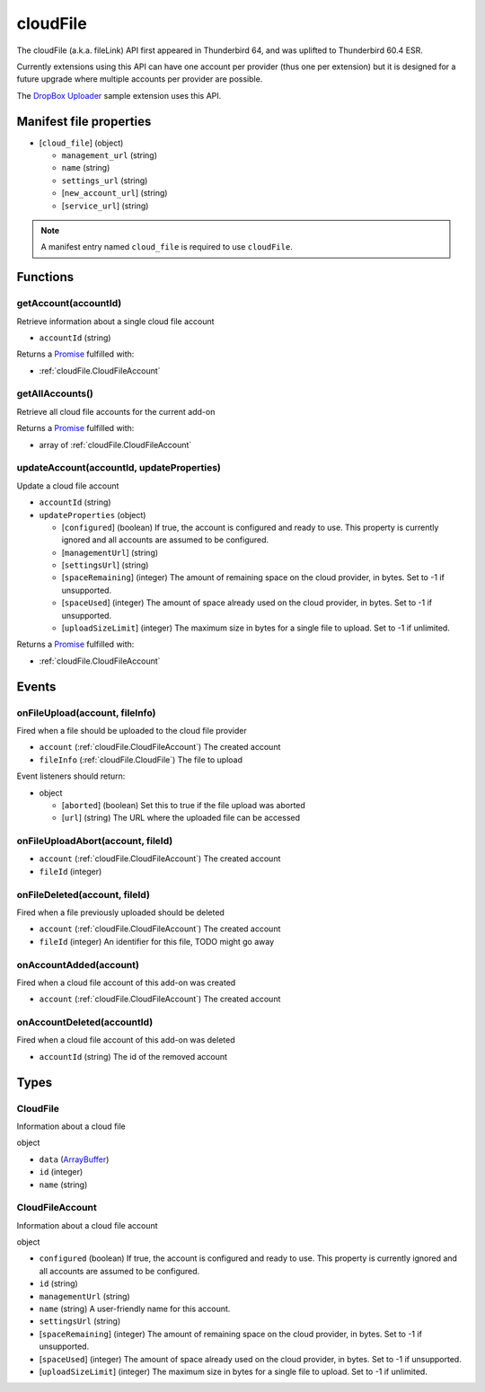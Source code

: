 =========
cloudFile
=========

The cloudFile (a.k.a. fileLink) API first appeared in Thunderbird 64, and was uplifted to
Thunderbird 60.4 ESR.

Currently extensions using this API can have one account per provider (thus one per extension)
but it is designed for a future upgrade where multiple accounts per provider are possible.

The `DropBox Uploader`__ sample extension uses this API.

__ https://github.com/thundernest/sample-extensions/tree/master/dropbox

Manifest file properties
========================

- [``cloud_file``] (object)

  - ``management_url`` (string)
  - ``name`` (string)
  - ``settings_url`` (string)
  - [``new_account_url``] (string)
  - [``service_url``] (string)

.. note::

  A manifest entry named ``cloud_file`` is required to use ``cloudFile``.

Functions
=========

.. _cloudFile.getAccount:

getAccount(accountId)
---------------------

Retrieve information about a single cloud file account

- ``accountId`` (string)

Returns a `Promise`_ fulfilled with:

- :ref:`cloudFile.CloudFileAccount`

.. _cloudFile.getAllAccounts:

getAllAccounts()
----------------

Retrieve all cloud file accounts for the current add-on

Returns a `Promise`_ fulfilled with:

- array of :ref:`cloudFile.CloudFileAccount`

.. _cloudFile.updateAccount:

updateAccount(accountId, updateProperties)
------------------------------------------

Update a cloud file account

- ``accountId`` (string)
- ``updateProperties`` (object)

  - [``configured``] (boolean) If true, the account is configured and ready to use. This property is currently ignored and all accounts are assumed to be configured.
  - [``managementUrl``] (string)
  - [``settingsUrl``] (string)
  - [``spaceRemaining``] (integer) The amount of remaining space on the cloud provider, in bytes. Set to -1 if unsupported.
  - [``spaceUsed``] (integer) The amount of space already used on the cloud provider, in bytes. Set to -1 if unsupported.
  - [``uploadSizeLimit``] (integer) The maximum size in bytes for a single file to upload. Set to -1 if unlimited.

Returns a `Promise`_ fulfilled with:

- :ref:`cloudFile.CloudFileAccount`

.. _Promise: https://developer.mozilla.org/en-US/docs/Web/JavaScript/Reference/Global_Objects/Promise

Events
======

.. _cloudFile.onFileUpload:

onFileUpload(account, fileInfo)
-------------------------------

Fired when a file should be uploaded to the cloud file provider

- ``account`` (:ref:`cloudFile.CloudFileAccount`) The created account
- ``fileInfo`` (:ref:`cloudFile.CloudFile`) The file to upload

Event listeners should return:

- object

  - [``aborted``] (boolean) Set this to true if the file upload was aborted
  - [``url``] (string) The URL where the uploaded file can be accessed

.. _cloudFile.onFileUploadAbort:

onFileUploadAbort(account, fileId)
----------------------------------

- ``account`` (:ref:`cloudFile.CloudFileAccount`) The created account
- ``fileId`` (integer)

.. _cloudFile.onFileDeleted:

onFileDeleted(account, fileId)
------------------------------

Fired when a file previously uploaded should be deleted

- ``account`` (:ref:`cloudFile.CloudFileAccount`) The created account
- ``fileId`` (integer) An identifier for this file, TODO might go away

.. _cloudFile.onAccountAdded:

onAccountAdded(account)
-----------------------

Fired when a cloud file account of this add-on was created

- ``account`` (:ref:`cloudFile.CloudFileAccount`) The created account

.. _cloudFile.onAccountDeleted:

onAccountDeleted(accountId)
---------------------------

Fired when a cloud file account of this add-on was deleted

- ``accountId`` (string) The id of the removed account

Types
=====

.. _cloudFile.CloudFile:

CloudFile
---------

Information about a cloud file

object

- ``data`` (`ArrayBuffer <https://developer.mozilla.org/en-US/docs/Web/API/ArrayBuffer>`_)
- ``id`` (integer)
- ``name`` (string)

.. _cloudFile.CloudFileAccount:

CloudFileAccount
----------------

Information about a cloud file account

object

- ``configured`` (boolean) If true, the account is configured and ready to use. This property is currently ignored and all accounts are assumed to be configured.
- ``id`` (string)
- ``managementUrl`` (string)
- ``name`` (string) A user-friendly name for this account.
- ``settingsUrl`` (string)
- [``spaceRemaining``] (integer) The amount of remaining space on the cloud provider, in bytes. Set to -1 if unsupported.
- [``spaceUsed``] (integer) The amount of space already used on the cloud provider, in bytes. Set to -1 if unsupported.
- [``uploadSizeLimit``] (integer) The maximum size in bytes for a single file to upload. Set to -1 if unlimited.
